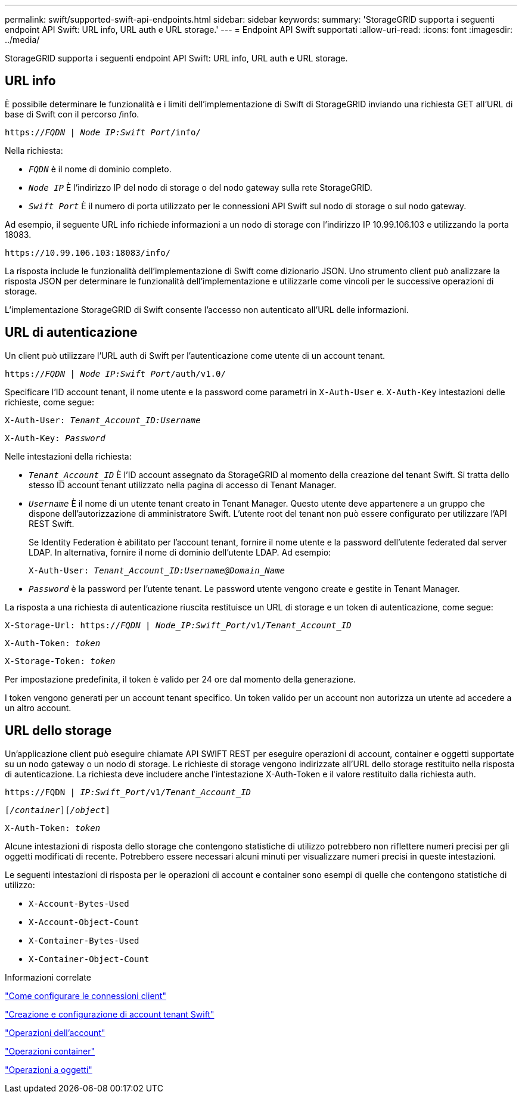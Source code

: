 ---
permalink: swift/supported-swift-api-endpoints.html 
sidebar: sidebar 
keywords:  
summary: 'StorageGRID supporta i seguenti endpoint API Swift: URL info, URL auth e URL storage.' 
---
= Endpoint API Swift supportati
:allow-uri-read: 
:icons: font
:imagesdir: ../media/


[role="lead"]
StorageGRID supporta i seguenti endpoint API Swift: URL info, URL auth e URL storage.



== URL info

È possibile determinare le funzionalità e i limiti dell'implementazione di Swift di StorageGRID inviando una richiesta GET all'URL di base di Swift con il percorso /info.

`https://_FQDN_ | _Node IP:Swift Port_/info/`

Nella richiesta:

* `_FQDN_` è il nome di dominio completo.
* `_Node IP_` È l'indirizzo IP del nodo di storage o del nodo gateway sulla rete StorageGRID.
* `_Swift Port_` È il numero di porta utilizzato per le connessioni API Swift sul nodo di storage o sul nodo gateway.


Ad esempio, il seguente URL info richiede informazioni a un nodo di storage con l'indirizzo IP 10.99.106.103 e utilizzando la porta 18083.

`\https://10.99.106.103:18083/info/`

La risposta include le funzionalità dell'implementazione di Swift come dizionario JSON. Uno strumento client può analizzare la risposta JSON per determinare le funzionalità dell'implementazione e utilizzarle come vincoli per le successive operazioni di storage.

L'implementazione StorageGRID di Swift consente l'accesso non autenticato all'URL delle informazioni.



== URL di autenticazione

Un client può utilizzare l'URL auth di Swift per l'autenticazione come utente di un account tenant.

`https://_FQDN_ | _Node IP:Swift Port_/auth/v1.0/`

Specificare l'ID account tenant, il nome utente e la password come parametri in `X-Auth-User` e. `X-Auth-Key` intestazioni delle richieste, come segue:

`X-Auth-User: _Tenant_Account_ID:Username_`

`X-Auth-Key: _Password_`

Nelle intestazioni della richiesta:

* `_Tenant_Account_ID_` È l'ID account assegnato da StorageGRID al momento della creazione del tenant Swift. Si tratta dello stesso ID account tenant utilizzato nella pagina di accesso di Tenant Manager.
* `_Username_` È il nome di un utente tenant creato in Tenant Manager. Questo utente deve appartenere a un gruppo che dispone dell'autorizzazione di amministratore Swift. L'utente root del tenant non può essere configurato per utilizzare l'API REST Swift.
+
Se Identity Federation è abilitato per l'account tenant, fornire il nome utente e la password dell'utente federated dal server LDAP. In alternativa, fornire il nome di dominio dell'utente LDAP. Ad esempio:

+
`X-Auth-User: _Tenant_Account_ID:Username@Domain_Name_`

* `_Password_` è la password per l'utente tenant. Le password utente vengono create e gestite in Tenant Manager.


La risposta a una richiesta di autenticazione riuscita restituisce un URL di storage e un token di autenticazione, come segue:

`X-Storage-Url: https://_FQDN_ | _Node_IP:Swift_Port_/v1/_Tenant_Account_ID_`

`X-Auth-Token: _token_`

`X-Storage-Token: _token_`

Per impostazione predefinita, il token è valido per 24 ore dal momento della generazione.

I token vengono generati per un account tenant specifico. Un token valido per un account non autorizza un utente ad accedere a un altro account.



== URL dello storage

Un'applicazione client può eseguire chiamate API SWIFT REST per eseguire operazioni di account, container e oggetti supportate su un nodo gateway o un nodo di storage. Le richieste di storage vengono indirizzate all'URL dello storage restituito nella risposta di autenticazione. La richiesta deve includere anche l'intestazione X-Auth-Token e il valore restituito dalla richiesta auth.

`\https://FQDN | _IP:Swift_Port_/v1/_Tenant_Account_ID_`

`[_/container_][_/object_]`

`X-Auth-Token: _token_`

Alcune intestazioni di risposta dello storage che contengono statistiche di utilizzo potrebbero non riflettere numeri precisi per gli oggetti modificati di recente. Potrebbero essere necessari alcuni minuti per visualizzare numeri precisi in queste intestazioni.

Le seguenti intestazioni di risposta per le operazioni di account e container sono esempi di quelle che contengono statistiche di utilizzo:

* `X-Account-Bytes-Used`
* `X-Account-Object-Count`
* `X-Container-Bytes-Used`
* `X-Container-Object-Count`


.Informazioni correlate
link:configuring-tenant-accounts-and-connections.html["Come configurare le connessioni client"]

link:configuring-tenant-accounts-and-connections.html["Creazione e configurazione di account tenant Swift"]

link:account-operations.html["Operazioni dell'account"]

link:container-operations.html["Operazioni container"]

link:object-operations.html["Operazioni a oggetti"]
